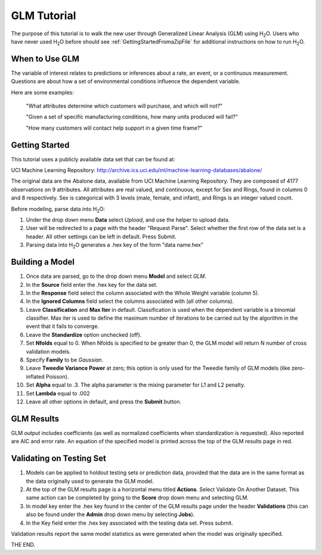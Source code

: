 .. _GLM_tutorial:

GLM Tutorial
============

The purpose of this tutorial is to walk the new user through 
Generalized Linear Analysis (GLM)  using   H\ :sub:`2`\ O.  
Users who have never used H\ :sub:`2`\ O before should see
:ref:`GettingStartedFromaZipFile` for additional instructions on how
to run H\ :sub:`2`\ O.


When to Use GLM
"""""""""""""""
The variable of interest relates to predictions or
inferences about a rate, an event, or a continuous 
measurement. Questions are about how a set of environmental 
conditions influence the dependent variable. 

Here are some examples: 
  
  "What attributes determine which customers will purchase, and which will not?"

  "Given a set of specific manufacturing conditions, how many units
  produced will fail?"

  "How many customers will contact help support in a given time
  frame?"

  

Getting Started
"""""""""""""""
This tutorial uses a publicly available data set that can be found at:

UCI Machine Learning Repository: http://archive.ics.uci.edu/ml/machine-learning-databases/abalone/ 

The original data are the Abalone data, available from UCI
Machine Learning Repository. They are composed of 4177 observations on
9 attributes. All attributes are real valued, and continuous,
except for Sex and Rings, found in columns 0 and 8 respectively. 
Sex is categorical with 3 levels (male, female, and infant), and Rings
is an integer valued count. 

Before modeling, parse data into H\ :sub:`2`\ O: 

#. Under the drop down menu **Data** select *Upload*, and use the helper to
   upload data.  


#. User will be redirected to a page with the header "Request
   Parse". Select whether the first row of the data set is a
   header. All other settings can be left in default. Press Submit. 


#. Parsing data into H\ :sub:`2`\ O generates a .hex key of the form  "data name.hex"
 

.. image:: GLMparse.png
   :width: 100%



Building a Model
""""""""""""""""

#. Once data are parsed, go to the drop down menu **Model** and
   select *GLM*. 


#. In the **Source** field enter the .hex key for the data set. 


#. In the **Response** field select the column associated with the Whole Weight
   variable (column 5). 


#. In the **Ignored Columns** field select the columns associated with  (all other columns). 

#. Leave **Classification** and **Max Iter** in default. Classification is
   used when the dependent variable is a binomial classifier. Max iter
   is used to define the maximum number of iterations to be carried
   out by the algorithm in the event that it fails to converge. 

#. Leave the **Standardize** option unchecked (off). 


#. Set **Nfolds** equal to 0. When Nfolds is specified to be greater
   than 0, the GLM model will return N number of cross validation
   models. 

#. Specify **Family** to be *Gaussian*. 

#. Leave **Tweedie Variance Power** at zero; this option is only used
   for the Tweedie family of GLM models (like zero-inflated Poisson). 

#. Set **Alpha** equal to .3. The alpha parameter is the mixing
   parameter for L1 and L2 penalty.


#. Set **Lambda** equal to .002

#. Leave all other options in default, and press the **Submit**
   button. 


.. image:: GLMrequest.png
   :width: 100%



GLM Results
"""""""""""

GLM output includes coefficients (as well as normalized coefficients when
standardization is requested). Also reported are AIC and
error rate. An equation of the specified model is printed across the top
of the GLM results page in red. 



.. image:: GLMoutput.png
   :width: 100%



Validating on Testing Set
"""""""""""""""""""""""""
#. Models can be applied to holdout testing sets or prediction data,
   provided that the data are in the same format as the data
   originally used to generate the GLM model. 

#. At the top of the GLM results page is a horizontal menu titled
   **Actions**. Select Validate On Another Dataset. This same action can
   be completed by going to the **Score** drop down menu and selecting
   GLM.
 

#. In model key enter the .hex key found in the center of the GLM
   results page under the header **Validations** (this can also be found
   under the **Admin** drop down menu by selecting **Jobs**). 


#. In the Key field enter the .hex key associated with the testing
   data set. Press submit. 


Validation results report the same model statistics as were generated
when the model was originally specified.

.. image:: GLMvresults.png
   :width: 100%


THE END. 



